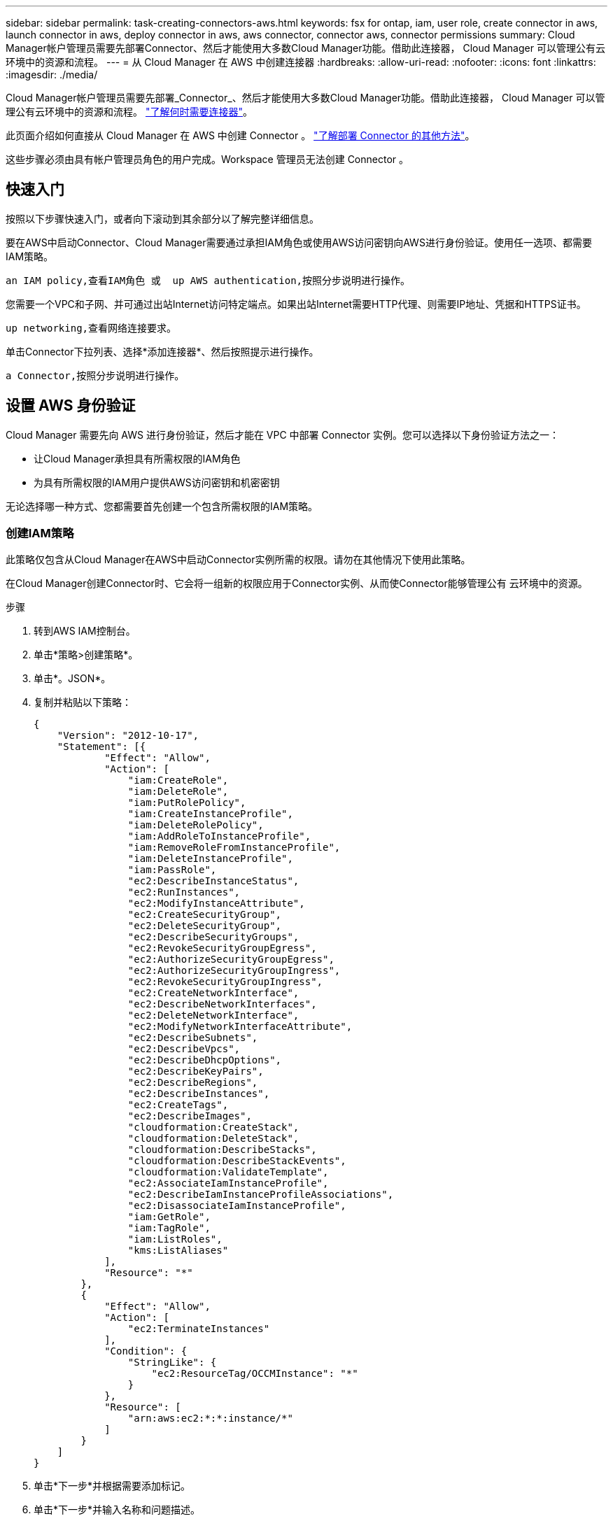 ---
sidebar: sidebar 
permalink: task-creating-connectors-aws.html 
keywords: fsx for ontap, iam, user role, create connector in aws, launch connector in aws, deploy connector in aws, aws connector, connector aws, connector permissions 
summary: Cloud Manager帐户管理员需要先部署Connector、然后才能使用大多数Cloud Manager功能。借助此连接器， Cloud Manager 可以管理公有云环境中的资源和流程。 
---
= 从 Cloud Manager 在 AWS 中创建连接器
:hardbreaks:
:allow-uri-read: 
:nofooter: 
:icons: font
:linkattrs: 
:imagesdir: ./media/


[role="lead"]
Cloud Manager帐户管理员需要先部署_Connector_、然后才能使用大多数Cloud Manager功能。借助此连接器， Cloud Manager 可以管理公有云环境中的资源和流程。 link:concept-connectors.html["了解何时需要连接器"]。

此页面介绍如何直接从 Cloud Manager 在 AWS 中创建 Connector 。 link:concept-connectors.html#how-to-create-a-connector["了解部署 Connector 的其他方法"]。

这些步骤必须由具有帐户管理员角色的用户完成。Workspace 管理员无法创建 Connector 。



== 快速入门

按照以下步骤快速入门，或者向下滚动到其余部分以了解完整详细信息。

[role="quick-margin-para"]
要在AWS中启动Connector、Cloud Manager需要通过承担IAM角色或使用AWS访问密钥向AWS进行身份验证。使用任一选项、都需要IAM策略。

[role="quick-margin-para"]
 an IAM policy,查看IAM角色 或  up AWS authentication,按照分步说明进行操作。

[role="quick-margin-para"]
您需要一个VPC和子网、并可通过出站Internet访问特定端点。如果出站Internet需要HTTP代理、则需要IP地址、凭据和HTTPS证书。

[role="quick-margin-para"]
 up networking,查看网络连接要求。

[role="quick-margin-para"]
单击Connector下拉列表、选择*添加连接器*、然后按照提示进行操作。

[role="quick-margin-para"]
 a Connector,按照分步说明进行操作。



== 设置 AWS 身份验证

Cloud Manager 需要先向 AWS 进行身份验证，然后才能在 VPC 中部署 Connector 实例。您可以选择以下身份验证方法之一：

* 让Cloud Manager承担具有所需权限的IAM角色
* 为具有所需权限的IAM用户提供AWS访问密钥和机密密钥


无论选择哪一种方式、您都需要首先创建一个包含所需权限的IAM策略。



=== 创建IAM策略

此策略仅包含从Cloud Manager在AWS中启动Connector实例所需的权限。请勿在其他情况下使用此策略。

在Cloud Manager创建Connector时、它会将一组新的权限应用于Connector实例、从而使Connector能够管理公有 云环境中的资源。

.步骤
. 转到AWS IAM控制台。
. 单击*策略>创建策略*。
. 单击*。JSON*。
. 复制并粘贴以下策略：
+
[source, json]
----
{
    "Version": "2012-10-17",
    "Statement": [{
            "Effect": "Allow",
            "Action": [
                "iam:CreateRole",
                "iam:DeleteRole",
                "iam:PutRolePolicy",
                "iam:CreateInstanceProfile",
                "iam:DeleteRolePolicy",
                "iam:AddRoleToInstanceProfile",
                "iam:RemoveRoleFromInstanceProfile",
                "iam:DeleteInstanceProfile",
                "iam:PassRole",
                "ec2:DescribeInstanceStatus",
                "ec2:RunInstances",
                "ec2:ModifyInstanceAttribute",
                "ec2:CreateSecurityGroup",
                "ec2:DeleteSecurityGroup",
                "ec2:DescribeSecurityGroups",
                "ec2:RevokeSecurityGroupEgress",
                "ec2:AuthorizeSecurityGroupEgress",
                "ec2:AuthorizeSecurityGroupIngress",
                "ec2:RevokeSecurityGroupIngress",
                "ec2:CreateNetworkInterface",
                "ec2:DescribeNetworkInterfaces",
                "ec2:DeleteNetworkInterface",
                "ec2:ModifyNetworkInterfaceAttribute",
                "ec2:DescribeSubnets",
                "ec2:DescribeVpcs",
                "ec2:DescribeDhcpOptions",
                "ec2:DescribeKeyPairs",
                "ec2:DescribeRegions",
                "ec2:DescribeInstances",
                "ec2:CreateTags",
                "ec2:DescribeImages",
                "cloudformation:CreateStack",
                "cloudformation:DeleteStack",
                "cloudformation:DescribeStacks",
                "cloudformation:DescribeStackEvents",
                "cloudformation:ValidateTemplate",
                "ec2:AssociateIamInstanceProfile",
                "ec2:DescribeIamInstanceProfileAssociations",
                "ec2:DisassociateIamInstanceProfile",
                "iam:GetRole",
                "iam:TagRole",
                "iam:ListRoles",
                "kms:ListAliases"
            ],
            "Resource": "*"
        },
        {
            "Effect": "Allow",
            "Action": [
                "ec2:TerminateInstances"
            ],
            "Condition": {
                "StringLike": {
                    "ec2:ResourceTag/OCCMInstance": "*"
                }
            },
            "Resource": [
                "arn:aws:ec2:*:*:instance/*"
            ]
        }
    ]
}
----
. 单击*下一步*并根据需要添加标记。
. 单击*下一步*并输入名称和问题描述。
. 单击*创建策略*。


将此策略附加到Cloud Manager可以承担的IAM角色或IAM用户。



=== 设置 IAM 角色

设置一个 IAM 角色， Cloud Manager 可以承担此角色，以便在 AWS 中部署 Connector 。

.步骤
. 转到目标帐户中的 AWS IAM 控制台。
. 在访问管理下，单击 * 角色 > 创建角色 * ，然后按照步骤创建角色。
+
请务必执行以下操作：

+
** 在 * 可信实体类型 * 下，选择 * AWS 帐户 * 。
** 选择 * 其他 AWS 帐户 * ，然后输入 Cloud Manager SaaS 帐户的 ID ： 952013314444
** 选择在上一节中创建的策略。


. 创建角色后、复制角色ARN、以便您可以在创建Connector时将其粘贴到Cloud Manager中。


IAM 角色现在具有所需的权限。



=== 为 IAM 用户设置权限

创建 Connector 时，您可以为拥有部署 Connector 实例所需权限的 IAM 用户提供 AWS 访问密钥和机密密钥。

.步骤
. 在AWS IAM控制台中、单击*用户*、然后选择用户名。
. 单击*添加权限>直接附加现有策略*。
. 选择创建的策略。
. 单击*下一步*、然后单击*添加权限*。
. 确保您有权访问 IAM 用户的访问密钥和机密密钥。


AWS 用户现在具有从 Cloud Manager 创建 Connector 所需的权限。在 Cloud Manager 提示时，您需要为此用户指定 AWS 访问密钥。



== 设置网络

设置您的网络，以便 Connector 可以管理公有云环境中的资源和流程。除了为Connector提供VPC和子网之外、您还需要确保满足以下要求。



=== 连接到目标网络

连接器要求与您要创建的工作环境类型以及计划启用的服务建立网络连接。

例如、如果您在公司网络中安装了连接器、则必须设置与启动Cloud Volumes ONTAP 的VPC的VPN连接。



=== 出站 Internet 访问

连接器需要通过出站 Internet 访问来管理公有云环境中的资源和流程。

[cols="2*"]
|===
| 端点 | 目的 


| https://support.netapp.com | 获取许可信息并向 NetApp 支持部门发送 AutoSupport 消息。 


| https://*.cloudmanager.cloud.netapp.com | 在 Cloud Manager 中提供 SaaS 功能和服务。 


| https://cloudmanagerinfraprod.azurecr.io \https://*.blob.core.windows.net | 升级 Connector 及其 Docker 组件。 
|===


=== 代理服务器

如果您的组织要求为所有传出Internet流量部署HTTP代理、请获取有关HTTP代理的以下信息：

* IP 地址
* 凭据
* HTTPS证书




=== 安全组

没有传入到连接器的流量、除非您启动该流量、或者该连接器用作AutoSupport 消息的代理。HTTP 和 HTTPS 可用于访问 link:concept-connectors.html#the-local-user-interface["本地 UI"]，在极少数情况下使用。只有在需要连接到主机进行故障排除时，才需要使用 SSH 。



=== IP地址限制

可能与172范围内的IP地址冲突。 link:reference-limitations.html["了解有关此限制的更多信息"]。



== 创建连接器

您可以通过 Cloud Manager 直接从其用户界面在 AWS 中创建 Connector 。

.步骤
. 如果要创建首个工作环境，请单击 * 添加工作环境 * 并按照提示进行操作。否则，请单击 * 连接器 * 下拉列表并选择 * 添加连接器 * 。
+
image:screenshot_connector_add.gif["标题中显示 Connector 图标和 Add Connector 操作的屏幕截图。"]

. 选择 * Amazon Web Services* 作为您的云提供商，然后单击 * 继续 * 。
. 在*部署Connector*页面上、查看有关所需内容的详细信息。您有两种选择：
+
.. 单击*继续*以使用产品指南为部署做准备。产品指南中的每个步骤都包含文档本页中包含的信息。
.. 如果您已按照此页面上的步骤做好准备、请单击*跳至部署*。


. 按照向导中的步骤创建 Connector ：
+
** * 准备就绪 * ：查看您需要的内容。
** * AWS Credentials* ：指定您的 AWS 区域，然后选择身份验证方法，即 Cloud Manager 可以承担的 IAM 角色或 AWS 访问密钥和机密密钥。
+

TIP: 如果选择 * 承担角色 * ，则可以从 Connector 部署向导创建第一组凭据。必须从 " 凭据 " 页面创建任何其他凭据集。然后，这些文件将从向导的下拉列表中显示。 link:task-adding-aws-accounts.html["了解如何添加其他凭据"]。

** * 详细信息 * ：提供有关连接器的详细信息。
+
*** 输入实例的名称。
*** 向实例添加自定义标记（元数据）。
*** 选择是希望 Cloud Manager 创建具有所需权限的新角色，还是要选择使用设置的现有角色 link:reference-permissions-aws.html["所需权限"]。
*** 选择是否要对 Connector 的 EBS 磁盘进行加密。您可以选择使用默认加密密钥或自定义密钥。


** * 网络 * ：指定实例的 VPC ，子网和密钥对，选择是否启用公有 IP 地址，并可选择指定代理配置。
+
确保您具有可用于Connector的正确密钥对。如果没有密钥对、您将无法访问Connector虚拟机。

** * 安全组 * ：选择是创建新的安全组，还是选择允许入站 HTTP ， HTTPS 和 SSH 访问的现有安全组。
** * 审核 * ：查看您选择的内容，确认您的设置正确无误。


. 单击 * 添加 * 。
+
此实例应在大约 7 分钟后准备就绪。您应停留在页面上，直到此过程完成。



如果您在创建Connector的同一AWS帐户中有Amazon S3存储分段、则会在Canvas上自动显示Amazon S3工作环境。 link:task-viewing-amazon-s3.html["详细了解如何使用此工作环境"]。



== 打开端口3128以显示AutoSupport 消息

如果您计划在出站Internet连接不可用的子网中部署Cloud Volumes ONTAP 系统、则Cloud Manager会自动将Cloud Volumes ONTAP 配置为使用Connector作为代理服务器。

唯一的要求是确保Connector的安全组允许通过端口3128进行_inbound_连接。部署Connector后、您需要打开此端口。

如果对Cloud Volumes ONTAP 使用默认安全组、则不需要对其安全组进行任何更改。但是、如果您计划为Cloud Volumes ONTAP 定义严格的出站规则、则还需要确保Cloud Volumes ONTAP 安全组允许通过端口3128进行_outout_连接。
